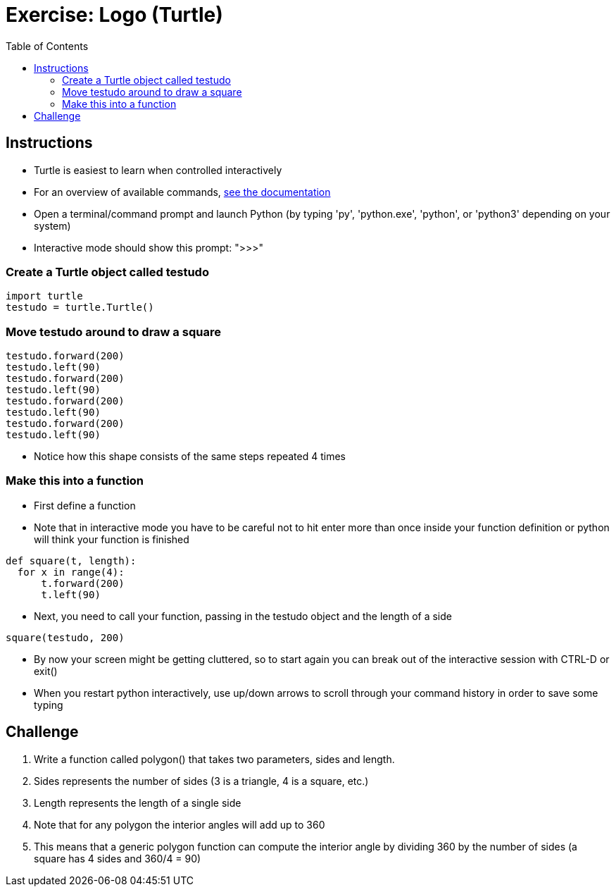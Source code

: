 = Exercise: Logo (Turtle)
:includedir: ../../../../includes
:source-highlighter: rouge
:stem:
:toc: left

== Instructions

* Turtle is easiest to learn when controlled interactively
* For an overview of available commands, link:https://docs.python.org/3.7/library/turtle.html[see the documentation]
* Open a terminal/command prompt and launch Python (by typing 'py', 'python.exe', 'python', or 'python3' depending on your system)
* Interactive mode should show this prompt: ">>>"

=== Create a Turtle object called testudo

[source, python]
----
import turtle
testudo = turtle.Turtle()
----

=== Move testudo around to draw a square

[source, python]
----
testudo.forward(200)
testudo.left(90)
testudo.forward(200)
testudo.left(90)
testudo.forward(200)
testudo.left(90)
testudo.forward(200)
testudo.left(90)
----

* Notice how this shape consists of the same steps repeated 4 times

=== Make this into a function

* First define a function
* Note that in interactive mode you have to be careful not to hit enter more than once inside your function definition or python will think your function is finished

[source, python]
----
def square(t, length):
  for x in range(4):
      t.forward(200)
      t.left(90)
----

* Next, you need to call your function, passing in the testudo object and the length of a side

[source, python]
----
square(testudo, 200)
----

* By now your screen might be getting cluttered, so to start again you can break out of the interactive session with CTRL-D or exit()
* When you restart python interactively, use up/down arrows to scroll through your command history in order to save some typing


== Challenge

1. Write a function called polygon() that takes two parameters, sides and length.
2. Sides represents the number of sides (3 is a triangle, 4 is a square, etc.)
3. Length represents the length of a single side
4. Note that for any polygon the interior angles will add up to 360
5. This means that a generic polygon function can compute the interior angle by dividing 360 by the number of sides (a square has 4 sides and 360/4 = 90)

